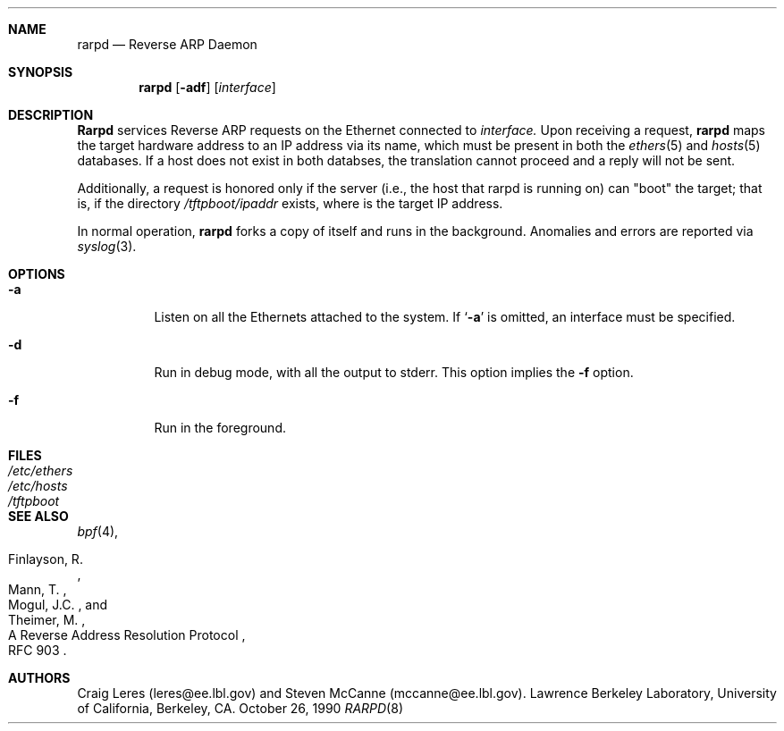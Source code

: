 .\" @(#) $Header: /usr/tmp/cvs2git/cvsroot-netbsd/src/libexec/rarpd/Attic/rarpd.8,v 1.2 1993/10/06 19:38:15 jtc Exp $ (LBL)
.\"
.\" Copyright (c) 1988-1990 The Regents of the University of California.
.\" All rights reserved.
.\"
.\" Redistribution and use in source and binary forms, with or without
.\" modification, are permitted provided that: (1) source code distributions
.\" retain the above copyright notice and this paragraph in its entirety, (2)
.\" distributions including binary code include the above copyright notice and
.\" this paragraph in its entirety in the documentation or other materials
.\" provided with the distribution, and (3) all advertising materials mentioning
.\" features or use of this software display the following acknowledgement:
.\" ``This product includes software developed by the University of California,
.\" Lawrence Berkeley Laboratory and its contributors.'' Neither the name of
.\" the University nor the names of its contributors may be used to endorse
.\" or promote products derived from this software without specific prior
.\" written permission.
.\" THIS SOFTWARE IS PROVIDED ``AS IS'' AND WITHOUT ANY EXPRESS OR IMPLIED
.\" WARRANTIES, INCLUDING, WITHOUT LIMITATION, THE IMPLIED WARRANTIES OF
.\" MERCHANTABILITY AND FITNESS FOR A PARTICULAR PURPOSE.
.\"
.Dd October 26, 1990
.Dt RARPD 8
.Sh NAME
.Nm rarpd 
.Nd Reverse ARP Daemon
.Sh SYNOPSIS
.Nm rarpd 
.Op Fl adf
.Op Ar interface
.Sh DESCRIPTION
.Nm Rarpd
services Reverse ARP requests on the Ethernet connected to
.Ar interface.
Upon receiving a request, 
.Nm rarpd
maps the target hardware address to an IP address via its name, which 
must be present in both the
.Xr ethers 5
and 
.Xr hosts 5
databases.
If a host does not exist in both databses, the translation cannot
proceed and a reply will not be sent.
.Pp
Additionally, a request is honored only if the server
(i.e., the host that rarpd is running on)
can "boot" the target; that is, if the directory 
.Pa /tftpboot/ Ns Em ipaddr
exists, where 
.Rm ipaddr
is the target IP address.
.Pp
In normal operation, 
.Nm rarpd
forks a copy of itself and runs in
the background.  Anomalies and errors are reported via 
.Xr syslog 3 .
.Sh OPTIONS
.Bl -tag -width indent
.It Fl a
Listen on all the Ethernets attached to the system.
If 
.Sq Fl a 
is omitted, an interface must be specified.
.It Fl d
Run in debug mode, with all the output to stderr.
This option implies the 
.Fl f
option.
.It Fl f
Run in the foreground.
.El
.Sh FILES
.Bl -tag -width Pa -compact
.It Pa /etc/ethers
.It Pa /etc/hosts
.It Pa /tftpboot
.El
.Sh SEE ALSO
.Xr bpf 4 ,
.Rs 
.%R A Reverse Address  Resolution Protocol
.%N RFC 903
.%A Finlayson, R.
.%A Mann, T.
.%A Mogul, J.C.
.%A Theimer, M.
.Re
.Sh AUTHORS
Craig Leres (leres@ee.lbl.gov) and Steven McCanne (mccanne@ee.lbl.gov).
Lawrence Berkeley Laboratory, University of California, Berkeley, CA.
